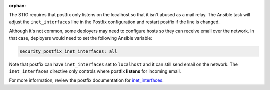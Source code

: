 :orphan:

The STIG requires that postfix only listens on the localhost so that it isn't
abused as a mail relay. The Ansible task will adjust the ``inet_interfaces``
line in the Postfix configuration and restart postfix if the line is changed.

Although it's not common, some deployers may need to configure hosts so they
can receive email over the network. In that case, deployers would need to set
the following Ansible variable:

.. code-block:: yaml

    security_postfix_inet_interfaces: all

Note that postfix can have ``inet_interfaces`` set to ``localhost`` and it can
still send email on the network. The ``inet_interfaces`` directive only
controls where postfix **listens** for incoming email.

For more information, review the postfix documentation for `inet_interfaces`_.

.. _inet_interfaces: http://www.postfix.org/postconf.5.html#inet_interfaces
